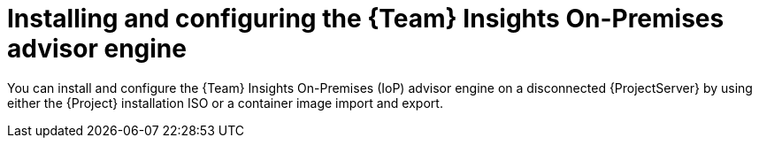 [id="installing-and-configuring-the-team-insights-on-premises-advisor-engine-in-a-disconnected-environment"]
= Installing and configuring the {Team} Insights On-Premises advisor engine

You can install and configure the {Team} Insights On-Premises (IoP) advisor engine on a disconnected {ProjectServer} by using either the {Project} installation ISO or a container image import and export.